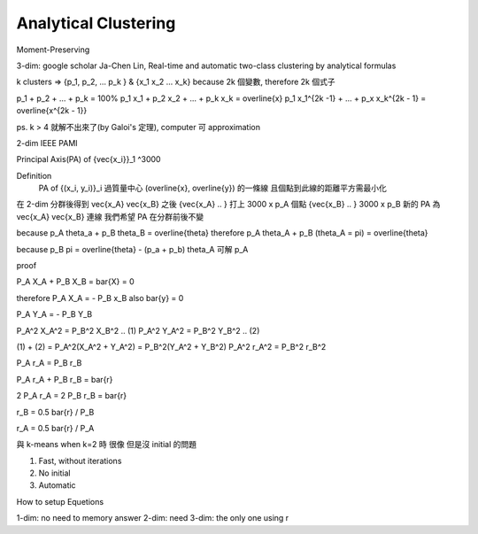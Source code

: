 Analytical Clustering
===============================================================================

Moment-Preserving


3-dim: google scholar Ja-Chen Lin, Real-time and automatic two-class clustering
by analytical formulas


k clusters => {p_1, p_2, ... p_k } & {x_1 x_2 ... x_k}
\because 2k 個變數, \therefore 2k 個式子

p_1 + p_2 + ... + p_k = 100%
p_1 x_1 + p_2 x_2 + ... + p_k x_k = \overline{x}
p_1 x_1^{2k -1} + ... + p_x x_k^{2k - 1} = \overline{x^{2k - 1}}

ps. k > 4 就解不出來了(by Galoi's 定理), computer 可 approximation

2-dim IEEE PAMI


Principal Axis(PA) of {\vec{x_i}}_1 ^3000

Definition
    PA of {(x_i, y_i)}_i
    過質量中心 (\overline{x}, \overline{y}) 的一條線
    且個點到此線的距離平方需最小化


在 2-dim 分群後得到 \vec{x_A} \vec{x_B} 之後
{\vec{x_A} .. } 打上 3000 x p_A 個點
{\vec{x_B} .. }      3000 x p_B
新的 PA 為 \vec{x_A} \vec{x_B} 連線
我們希望 PA 在分群前後不變

\because p_A \theta_a + p_B \theta_B = \overline{\theta}
\therefore p_A \theta_A + p_B (\theta_A = \pi) = \overline{\theta}

\because p_B \pi = \overline{\theta} - (p_a + p_b) \theta_A
可解 p_A



proof

P_A X_A + P_B X_B = \bar{X} = 0

\therefore P_A X_A = - P_B x_B
also \bar{y} = 0

P_A Y_A = - P_B Y_B

P_A^2 X_A^2 = P_B^2 X_B^2  .. (1)
P_A^2 Y_A^2 = P_B^2 Y_B^2  .. (2)

(1) + (2) =  P_A^2(X_A^2 + Y_A^2) = P_B^2(Y_A^2 + Y_B^2)
P_A^2 r_A^2 = P_B^2 r_B^2

P_A r_A = P_B r_B

P_A r_A + P_B r_B = \bar{r}

2 P_A r_A = 2 P_B r_B = \bar{r}

r_B = 0.5 \bar{r} / P_B

r_A = 0.5 \bar{r} / P_A

與 k-means when k=2 時 很像 但是沒 initial 的問題


1. Fast, without iterations
2. No initial
3. Automatic


How to setup Equetions

1-dim: no need to memory answer
2-dim: need
3-dim: the only one using r
